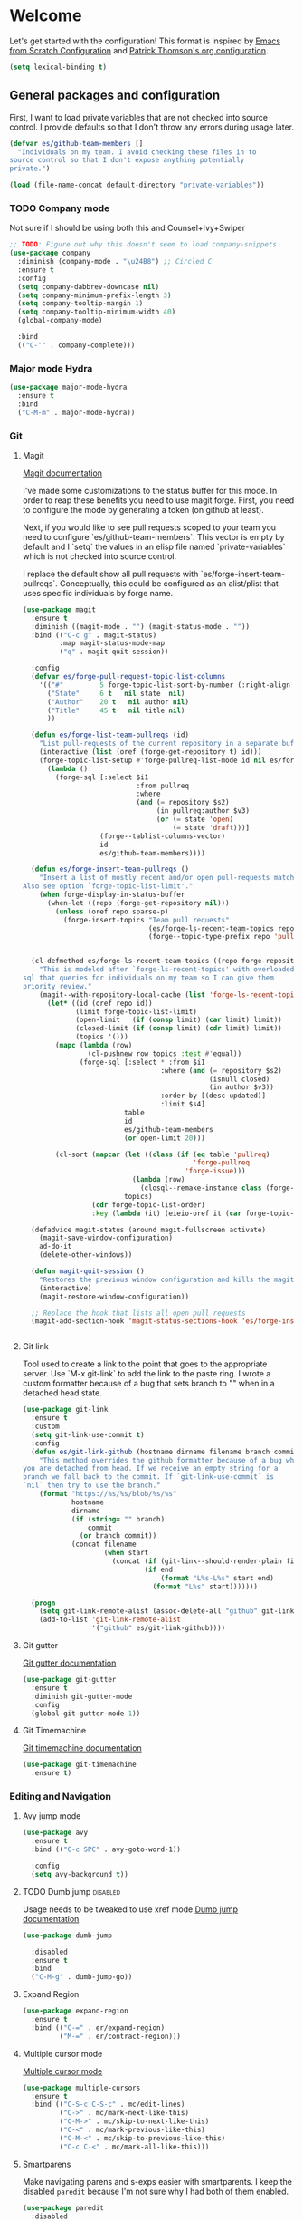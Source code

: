 * Welcome
Let's get started with the configuration! This format is inspired by
[[https://github.com/daviwil/emacs-from-scratch/blob/master/Emacs.org][Emacs from Scratch Configuration]] and [[https://github.com/patrickt/emacs][Patrick Thomson's org configuration]].

#+begin_src emacs-lisp
  (setq lexical-binding t)
#+end_src

** General packages and configuration

First, I want to load private variables that are not checked into
source control. I provide defaults so that I don't throw any errors
during usage later.

#+begin_src emacs-lisp
  (defvar es/github-team-members []
    "Individuals on my team. I avoid checking these files in to
  source control so that I don't expose anything potentially
  private.")

  (load (file-name-concat default-directory "private-variables"))
#+end_src

*** TODO Company mode

    Not sure if I should be using both this and Counsel+Ivy+Swiper
    #+begin_src emacs-lisp
      ;; TODO: Figure out why this doesn't seem to load company-snippets
      (use-package company
        :diminish (company-mode . "\u24B8") ;; Circled C
        :ensure t
        :config
        (setq company-dabbrev-downcase nil)
        (setq company-minimum-prefix-length 3)
        (setq company-tooltip-margin 1)
        (setq company-tooltip-minimum-width 40)
        (global-company-mode)

        :bind
        (("C-'" . company-complete)))

    #+end_src

*** Major mode Hydra
    #+begin_src emacs-lisp
      (use-package major-mode-hydra
        :ensure t
        :bind
        ("C-M-m" . major-mode-hydra))
    #+end_src

*** Git

**** Magit
     [[https://magit.vc/manual/magit.html][Magit documentation]]

     I've made some customizations to the status buffer for this
     mode. In order to reap these benefits you need to use magit
     forge. First, you need to configure the mode by generating a
     token (on github at least).

     Next, if you would like to see pull requests scoped to your team
     you need to configure `es/github-team-members`. This vector is
     empty by default and I `setq` the values in an elisp file named
     `private-variables` which is not checked into source control.

     I replace the default show all pull requests with
     `es/forge-insert-team-pullreqs`. Conceptually, this could be
     configured as an alist/plist that uses specific individuals by
     forge name.

     #+begin_src emacs-lisp
       (use-package magit
         :ensure t
         :diminish ((magit-mode . "") (magit-status-mode . ""))
         :bind (("C-c g" . magit-status)
                :map magit-status-mode-map
                ("q" . magit-quit-session))

         :config
         (defvar es/forge-pull-request-topic-list-columns
           '(("#"         5 forge-topic-list-sort-by-number (:right-align t) number nil)
             ("State"     6 t   nil state  nil)
             ("Author"    20 t   nil author nil)
             ("Title"     45 t   nil title nil)
             ))

         (defun es/forge-list-team-pullreqs (id)
           "List pull-requests of the current repository in a separate buffer."
           (interactive (list (oref (forge-get-repository t) id)))
           (forge-topic-list-setup #'forge-pullreq-list-mode id nil es/forge-pull-request-topic-list-columns
             (lambda ()
               (forge-sql [:select $i1
                                   :from pullreq
                                   :where
                                   (and (= repository $s2)
                                        (in pullreq:author $v3)
                                        (or (= state 'open)
                                            (= state 'draft)))]
                          (forge--tablist-columns-vector)
                          id
                          es/github-team-members))))

         (defun es/forge-insert-team-pullreqs ()
           "Insert a list of mostly recent and/or open pull-requests matching team members from `es/github-team-members'.
       Also see option `forge-topic-list-limit'."
           (when forge-display-in-status-buffer
             (when-let ((repo (forge-get-repository nil)))
               (unless (oref repo sparse-p)
                 (forge-insert-topics "Team pull requests"
                                      (es/forge-ls-recent-team-topics repo 'pullreq)
                                      (forge--topic-type-prefix repo 'pullreq))))))


         (cl-defmethod es/forge-ls-recent-team-topics ((repo forge-repository) table)
           "This is modeled after `forge-ls-recent-topics' with overloaded
       sql that queries for individuals on my team so I can give them
       priority review."
           (magit--with-repository-local-cache (list 'forge-ls-recent-topics table)
             (let* ((id (oref repo id))
                    (limit forge-topic-list-limit)
                    (open-limit   (if (consp limit) (car limit) limit))
                    (closed-limit (if (consp limit) (cdr limit) limit))
                    (topics '()))
               (mapc (lambda (row)
                       (cl-pushnew row topics :test #'equal))
                     (forge-sql [:select * :from $i1
                                         :where (and (= repository $s2)
                                                     (isnull closed)
                                                     (in author $v3))
                                         :order-by [(desc updated)]
                                         :limit $s4]
                                table
                                id
                                es/github-team-members
                                (or open-limit 20)))

               (cl-sort (mapcar (let ((class (if (eq table 'pullreq)
                                                 'forge-pullreq
                                               'forge-issue)))
                                  (lambda (row)
                                    (closql--remake-instance class (forge-db) row)))
                                topics)
                        (cdr forge-topic-list-order)
                        :key (lambda (it) (eieio-oref it (car forge-topic-list-order)))))))

         (defadvice magit-status (around magit-fullscreen activate)
           (magit-save-window-configuration)
           ad-do-it
           (delete-other-windows))

         (defun magit-quit-session ()
           "Restores the previous window configuration and kills the magit buffer"
           (interactive)
           (magit-restore-window-configuration))

         ;; Replace the hook that lists all open pull requests
         (magit-add-section-hook 'magit-status-sections-hook 'es/forge-insert-team-pullreqs 'forge-insert-pullreqs 'replace))


     #+end_src

**** Git link

     Tool used to create a link to the point that goes to the
     appropriate server. Use `M-x git-link` to add the link to the
     paste ring. I wrote a custom formatter because of a bug that sets
     branch to "" when in a detached head state.

     #+begin_src emacs-lisp
       (use-package git-link
         :ensure t
         :custom
         (setq git-link-use-commit t)
         :config
         (defun es/git-link-github (hostname dirname filename branch commit start end)
           "This method overrides the github formatter because of a bug when
       you are detached from head. If we receive an empty string for a
       branch we fall back to the commit. If `git-link-use-commit` is
       `nil` then try to use the branch."
           (format "https://%s/%s/blob/%s/%s"
                   hostname
                   dirname
                   (if (string= "" branch)
                       commit
                     (or branch commit))
                   (concat filename
                           (when start
                             (concat (if (git-link--should-render-plain filename) "?plain=1#" "#")
                                     (if end
                                         (format "L%s-L%s" start end)
                                       (format "L%s" start)))))))

         (progn
           (setq git-link-remote-alist (assoc-delete-all "github" git-link-remote-alist))
           (add-to-list 'git-link-remote-alist
                        '("github" es/git-link-github))))
     #+end_src


**** Git gutter
     [[https://github.com/emacsorphanage/git-gutter][Git gutter documentation]]

     #+begin_src emacs-lisp
       (use-package git-gutter
         :ensure t
         :diminish git-gutter-mode
         :config
         (global-git-gutter-mode 1))

     #+end_src

**** Git Timemachine
     [[https://github.com/emacsmirror/git-timemachine][Git timemachine documentation]]

     #+begin_src emacs-lisp
       (use-package git-timemachine
         :ensure t)

     #+end_src

*** Editing and Navigation

**** Avy jump mode
     #+begin_src emacs-lisp
       (use-package avy
         :ensure t
         :bind (("C-c SPC" . avy-goto-word-1))

         :config
         (setq avy-background t))

     #+end_src
**** TODO Dumb jump                                                                                           :disabled:
     Usage needs to be tweaked to use xref mode
     [[https://github.com/jacktasia/dumb-jump#usage][Dumb jump documentation]]
     #+begin_src emacs-lisp
       (use-package dumb-jump

         :disabled
         :ensure t
         :bind
         ("C-M-g" . dumb-jump-go))

     #+end_src

**** Expand Region
     #+begin_src emacs-lisp
       (use-package expand-region
         :ensure t
         :bind (("C-=" . er/expand-region)
                ("M-=" . er/contract-region)))
     #+end_src


**** Multiple cursor mode

     [[https://github.com/magnars/multiple-cursors.el][Multiple cursor mode]]

     #+begin_src emacs-lisp
       (use-package multiple-cursors
         :ensure t
         :bind (("C-S-c C-S-c" . mc/edit-lines)
                ("C->" . mc/mark-next-like-this)
                ("C-M->" . mc/skip-to-next-like-this)
                ("C-<" . mc/mark-previous-like-this)
                ("C-M-<" . mc/skip-to-previous-like-this)
                ("C-c C-<" . mc/mark-all-like-this)))

     #+end_src

**** Smartparens

     Make navigating parens and s-exps easier with smartparents. I
keep the disabled ~paredit~ because I'm not sure why I had both of them
enabled.

     #+begin_src emacs-lisp
       (use-package paredit
         :disabled
         :ensure t)

       (use-package smartparens
         :ensure t
         :diminish smartparens-mode
         :config
         (require 'smartparens-config)
         (smartparens-global-mode t)
         (sp-use-paredit-bindings))

     #+end_src

**** TODO Org Roam
     Move this out of the navigating section

#+begin_src emacs-lisp
  (use-package org-roam
    :ensure t
    :disabled
    :custom
    (org-roam-directory (file-truename "~/Documents/roam"))
    :bind (("C-c n l" . org-roam-buffer-toggle)
	   ("C-c n f" . org-roam-node-find)
	   ("C-c n g" . org-roam-graph)
	   ("C-c n i" . org-roam-node-insert)
	   ("C-c n c" . org-roam-capture)
	   ;; Dailies
	   ("C-c n j" . org-roam-dailies-capture-today))
    :config
    (org-roam-db-autosync-mode)
    ;; If using org-roam-protocol
    (require 'org-roam-protocol))
#+end_src

**** Undo Tree

     #+begin_src emacs-lisp
       (use-package undo-tree
         :ensure t
         :commands (global-undo-tree-mode undo-tree-mode undo-tree-visualize)

         :bind (("C-x u" . undo-tree-visualize))
         :custom
         (undo-tree-history-directory-alist `((".*" . ,(locate-user-emacs-file ".undo-tree"))))
         (undo-tree-auto-save-history t)
         (undo-tree-visualizer-timestamps t)
         (undo-tree-visualizer-relative-timestamps t)

         :config
         (global-undo-tree-mode))

     #+end_src

*** Project Management


**** Projectile
     #+begin_src emacs-lisp
       (defun es/projectile-test-suffix (project-type)
         "This is the default ending for javascript test files"
         "-spec")

       (defun es/projectile-find-implementation-or-test-other-window ()
         "Toggle between the implementation and test in the other window"
         (interactive)
         (find-file-other-window (projectile-find-implementation-or-test (buffer-file-name))))

       (use-package projectile
         ;; https://docs.projectile.mx/en/latest/
         :ensure t
         :diminish (projectile-mode . "\u24C5") ;; Ⓟ
         :bind (:map projectile-mode-map
                     ("C-c p" . 'projectile-command-map)
                     ("s-p" . 'projectile-command-map)

                     :map projectile-command-map
                     ("s r" . rg-project))

         :config
         (projectile-mode 1)
         (counsel-projectile-mode 1)

         (add-hook 'after-init-hook
                   (lambda ()
                     '(progn
                        (eval-after-load 'magit
                          '(setq projectile-switch-project-action #'magit-status)))))

         :custom
         (projectile-completion-system 'ivy)
         (projectile-switch-project-action #'magit-status)
         (projectile-project-search-path '("~/workspace"))
         (projectile-generic-command "fd . -0")
         ;; 'hybrid indexing is a little slower but respects .projectile config
         (projectile-indexing-method 'hybrid)
         ;; These should be setq'd
         (projectile-test-files-suffices
          '("_test" "_spec" "Spec" "Test" "-test" "-spec" ".spec"))
         (projectile-test-suffix-function #'es/projectile-test-suffix))

       (use-package projectile-rails
         ;; https://github.com/asok/projectile-rails
         :config
         (projectile-rails-global-mode)
         :bind (:map projectile-rails-mode-map
                     ("s-r" . 'hydra-projectile-rails/body)))
     #+end_src

**** Treemacs
     #+begin_src emacs-lisp
       (use-package treemacs
         :ensure t
         :bind
         (([f7] . treemacs)
          :map treemacs-mode-map
          ([mouse-1] . #'treemacs-single-click-expand-action)))

       (use-package treemacs-projectile
         :ensure t)

     #+end_src

**** Ripgrep

     #+begin_src emacs-lisp
       (use-package rg
         :ensure t
         :custom
         (rg-group-result t "Group the results by filename"))
     #+end_src


**** Counsel, Ivy, and Swiper

     #+begin_src emacs-lisp
       (use-package counsel
         :ensure t)

       (use-package counsel-projectile
         :ensure t)

       (use-package ivy
         :ensure t
         :config
         (ivy-mode 1)
         (setq ivy-use-virtual-buffers t)
         (setq ivy-count-format "%d/%d ")
         (setq ivy-height 16)

         :bind (("C-s" . swiper)))
     #+end_src

**** Flycheck
     #+begin_src emacs-lisp
       (use-package flycheck
         :ensure t
         :diminish (flycheck-mode . "\u24BB") ;; Circled F
         :bind (:map flycheck-mode-map
                     ([f8] . flycheck-next-error)
                     ([S-f8] . flycheck-list-errors))

         :config
         (setq flycheck-disabled-checkers '(javascript-jshint json-jsonlist typescript-tide))
         (setq flycheck-checkers '(javascript-eslint typescript-tslint))
         (flycheck-add-mode 'javascript-eslint 'js-mode)
         (add-hook 'after-init-hook #'global-flycheck-mode))
     #+end_src

*** Snippets and Templating


**** Auto yasnippet mode

     [[https://github.com/abo-abo/auto-yasnippet][Auto yasnippet mode]]

     #+BEGIN_QUOTE
This is a hybrid of keyboard macros and yasnippet. You create the
snippet on the go, usually to be used just in the one place. It's
fast, because you're not leaving the current buffer, and all you do is
enter the code you'd enter anyway, just placing ~ where you'd like
yasnippet fields and mirrors to be.
     #+END_QUOTE

     #+begin_src emacs-lisp
       (use-package auto-yasnippet
         :ensure t)

     #+end_src

**** Yasnippet
     #+begin_src emacs-lisp
       (use-package yasnippet
         :ensure t
         :diminish (yas-minor-mode . "\u24CE")
         :demand t
         :config
         (yas-global-mode)
         (define-key yas-keymap (kbd "<return>") 'yas-next-field))


     #+end_src

**** yatemplate
     [[https://github.com/mineo/yatemplate][YATemplate]] creates templates from files listed in ~.emacs.d/templates~. I'm
     not using these a ton right now because they were originally
     really useful for AngularJS development. I keep them around
     because some of the templates of non-trivial mirrors.

     #+begin_src emacs-lisp
       (use-package yatemplate
         :ensure t
         :demand t
         :init (auto-insert-mode)
         :config (yatemplate-fill-alist))
     #+end_src



** Language support
*** LSP
    #+begin_src emacs-lisp

      (use-package dap-mode
        :ensure t)

      (use-package lsp-mode
        :ensure t

        :commands lsp
        :bind (:map lsp-mode-map
                    ("M-?" . #'lsp-ui-peek-find-references)
                    ([remap xref-find-definitions] . #'lsp-ui-peek-find-definitions))
        :hook ((rust-mode . lsp)
               (rust-mode . company-mode)))

      (use-package lsp-ui
        :ensure t
        :commands lsp-ui-mode)

    #+end_src
*** Bazel mode                                                                                                :disabled:
    #+begin_src emacs-lisp
      (use-package bazel
        :disabled
        :ensure t
        :diminish bazel)

    #+end_src
*** Golang mode
    Make sure ~gopls~ is installed for lsp support to work correctly.
    [[https://github.com/dominikh/go-mode.el][Go mode docs]]
    #+begin_src emacs-lisp
      (use-package go-mode
        :hook ((before-save-hook . gofmt-before-save)
               (go-mode . subword-mode)
               (go-mode . electric-pair-mode))
        :ensure t
        :config
        (setq tab-width 4)
        (use-package go-eldoc))
    #+end_src
*** Elm Mode
    #+begin_src emacs-lisp
      (use-package elm-mode
        :commands (lsp lsp-deferred lsp-format-buffer)
        :init
        (add-hook 'elm-mode-hook #'lsp-deferred)
        (add-hook 'before-save-hook #'lsp-format-buffer))
    #+end_src
*** JasmineJS mode
    [[https://github.com/stoltene2/jasminejs-mode][My mode]] for easily working on Jasmine tests
    #+begin_src emacs-lisp
      (use-package jasminejs-mode
        :ensure t
        :diminish jasminejs-mode
        :config
        (add-hook 'jasminejs-mode-hook
                  (lambda ()
                    (local-set-key (kbd "C-c j") 'jasminejs-prefix-map))))


    #+end_src
*** TODO JSON Mode
    - [ ] Move hooks to their own section

    #+begin_src emacs-lisp
      (use-package json-mode
        :ensure t
        :custom
        ;; Maybe not best for here?
        (js-indent-level 2)
        :config
        (add-hook 'json-mode-hook #'hs-minor-mode))

    #+end_src

*** Haskell Mode

    #+begin_src emacs-lisp
      (use-package haskell-mode
        :ensure t
        :custom
        (haskell-indentation-left-offset 4)
        (haskell-indent-spaces 4))

    #+end_src

*** Markdown mode
    #+begin_src emacs-lisp
      (use-package markdown-mode
        :ensure t)
    #+end_src

*** Ruby and Rails Configurations

    #+begin_src emacs-lisp
      (use-package ruby-mode
        :mode
        (("\\.rb$" . ruby-mode)
         ("Gemfile" . ruby-mode)
         ("Rakefile" . ruby-mode)
         ("\\.rake$" . ruby-mode)))
    #+end_src

*** Rust mode
    #+begin_src emacs-lisp
      (use-package rustic
        :ensure t)
    #+end_src

*** Typescript

    #+begin_src emacs-lisp
      (use-package typescript-mode
        :ensure t
        :mode ("\\.ts\\'" . typescript-mode)
        :init (setq typescript-indent-level 2)
        :config
        ;; (add-hook 'flycheck-mode-hook #'es/use-tslint-from-node-modules)
        (add-hook 'typescript-mode-hook #'hs-minor-mode)
        (add-hook 'typescript-mode-hook #'subword-mode))
    #+end_src

    In typescript I like having some keywords stand out a little more
    than the default mode. In the future this may be fixed in the
    mode. This is mainly a reference because I'd want this evaluated
    in the context of the buffer it is running.

    #+begin_src emacs-lisp
      (defun es/typescript-mode-extra-font-locks ()
        (font-lock-add-keywords nil
                                (list '("\\<\\(constructor\\|type\\|declare\\|var\\|interface\\|static\\|public\\|private\\|this\\|implements\\|let\\|function\\|const\\|new\\|false\\|true\\)\\>"  1 'font-lock-keyword-typescript-face prepend))))
    #+end_src

    Load the bespoke highlighting through Tide. Tide is a pretty good
    mode which makes editing Typscript decent.

    #+begin_src emacs-lisp
      (use-package tide
        :bind
        (:map tide-mode-map
              ([f2] . tide-rename-symbol))

        :custom
        (tide-completion-enable-autoimport-suggestions t)

        :config
        ;; Highlight identifier at points
        (defface font-lock-keyword-typescript-face
          '((t :foreground "SlateBlue1"))
          "My custom face for typescript keywords"
          :group 'font-lock-faces)

        (add-hook 'typescript-mode-hook
                  (lambda ()
                    (interactive)
                    (tide-setup)
                    (flycheck-mode +1)
                    (setq flycheck-check-syntax-automatically '(save mode-enabled))
                    (eldoc-mode +1)
                    ;; company is an optional dependency. You have to
                    ;; install it separately via package-install
                    (company-mode +1)
                    (tide-hl-identifier-mode +1)
                    (setq company-tooltip-align-annotations t)
                    (font-lock-add-keywords nil
                                            (list
                                             '("\\<\\(constructor\\|type\\|declare\\|var\\|interface\\|static\\|public\\|private\\|this\\|implements\\|let\\|function\\|const\\|new\\|false\\|true\\)\\>"  1 'font-lock-keyword-typescript-face prepend)))))
        (add-to-list 'auto-mode-alist '("\\.tsx\\'" . web-mode)))

    #+end_src
*** YAML Mode

    #+begin_src emacs-lisp
      (use-package yaml-mode
        :mode ("\\.yml" . yaml-mode))

    #+end_src
*** Web Development
    [[https://github.com/smihica/emmet-mode][Emmet mode]] is helpful for expanding shorthand notation into full HTML tags.
    #+begin_src emacs-lisp
      (use-package emmet-mode
        :ensure t
        :config
        (setq emmet-indentation 2)
        (add-hook 'web-mode-hook #'emmet-mode))

    #+end_src
** Utilities
*** Restclient
    [[https://github.com/pashky/restclient.el][Restclient documentation]]
    #+begin_src emacs-lisp
      (use-package restclient
        :ensure t)

    #+end_src
*** Url encode
    Utility for encoding/decoding urls. This is useful when looking at
    a really long encoded url, ~urlenc:decode-region~.
    #+begin_src emacs-lisp
      (use-package urlenc
        :ensure t)
    #+end_src
** Bells and whistles

   I've been using Emacs for decades but that doesn't mean I only run it
   in a terminal. Sometimes bells and whistles make me feel good.

   When emacs is first installed it probably doesn't have any of the
   fancy fonts installed. Don't forget to execute
   `all-the-icons-install-fonts`.
*** Themes

    I haven't gone full in on doom but I really like the doom-one
    color scheme. It's subtly different than spacemacs-dark. There is
    a [[https://github.com/hlissner/emacs-doom-themes/tree/screenshots][collection of screenshots]] for doom themes.
    #+begin_src emacs-lisp
      (use-package doom-themes
        :ensure t
        :config (load-theme 'doom-one t))
    #+end_src
*** Rainbow Delimiters
    #+begin_src emacs-lisp
      (use-package rainbow-delimiters
        :ensure t
        :hook ((emacs-lisp-mode . rainbow-delimiters-mode)
               (clojure-mode . rainbow-delimiters-mode)))
    #+end_src
*** Mood modeline

*** All the icons
    This [[https://github.com/domtronn/all-the-icons.el][package]] adds beautiful icons to Emacs and makes it feel more modern.

    #+begin_src emacs-lisp
      (use-package all-the-icons
        :ensure t)
    #+end_src

    #+begin_src emacs-lisp

      (use-package all-the-icons-ivy
;;        :disabled
        :after ivy
        :ensure t
        :init
        (add-hook 'after-init-hook 'all-the-icons-ivy-setup)

        :config
        (setq all-the-icons-ivy-file-commands
              '(counsel-find-file
                counsel-file-jump
                counsel-recentf
                counsel-projectile-find-file
                counsel-projectile-find-dir)))
    #+end_src

*** Company Box
    Get more context with [[https://github.com/sebastiencs/company-box][Company Box]] while using Company Mode
   #+begin_src emacs-lisp
     (use-package company-box
       :ensure t
       :after company
       :hook (company-mode . company-box-mode))
    #+end_src

*** Default text scale
    When I screenshare with someone there are times when I need to
    scale up all my buffers font size at once for all buffers. This is
    an incredibly useful library.
   #+begin_src emacs-lisp
     (use-package default-text-scale
       :ensure t
       :config
       (setq default-text-scale-amount 8)
       :bind
       ;; Plus makes it better
       ("M-+" . default-text-scale-increase)
       ;; Underscore makes it smaller (- is already bound)
       ("M-_" . default-text-scale-decrease))
   #+end_src

*** Fix me and todo mode

    Change the visual appearance of a TODO/FIXME item inside of comments.

    #+begin_src emacs-lisp
    (use-package fic-mode
      :ensure t

      :hook ((js2-mode-hook . fic-mode)
             (html-mode . fic-mode)
             (ruby-mode . fic-mode)
             (js-mode . fic-mode)
             (typescript-mode . fic-mode)))
    #+end_src
** Custom configurations
*** Editor Chrome
    #+begin_src emacs-lisp
      (menu-bar-mode -1)
      (tool-bar-mode -1)
      (scroll-bar-mode -1)

      (setq inhibit-startup-message t)

    #+end_src
*** Font decxlaration
    #+begin_src emacs-lisp
      (if (fboundp 'set-frame-font)
          (if (eq system-type 'darwin)
              (set-frame-font "Monaco-16")
            (set-frame-font "Fira Code")))

    #+end_src
*** OSX customizations

    #+begin_src emacs-lisp
      (if (eq system-type 'darwin)
          (progn
            (require 'ls-lisp)
            (setq ls-lisp-use-insert-directory-program nil)

            (setq mac-command-modifier 'meta)
            (setq mac-option-modifier 'super)

            (setq mouse-wheel-scroll-amount '(1 ((shift) . 1))) ;; one line at a time
            (setq mouse-wheel-progressive-speed nil)            ;; don't accelerate scrolling
            (setq mouse-wheel-follow-mouse 't)                  ;; scroll window under mouse
            (setq scroll-step 1)                                ;; keyboard scroll one line at a time

            (global-set-key (kbd "M-`") 'other-frame)
            ;; The popup message box destroys the system
            (defadvice yes-or-no-p (around prevent-dialog activate)
              "Prevent yes-or-no-p from activating a dialog"
              (let ((use-dialog-box nil))
                ad-do-it))
            (defadvice y-or-n-p (around prevent-dialog-yorn activate)
              "Prevent y-or-n-p from activating a dialog"
              (let ((use-dialog-box nil))
                ad-do-it))
            (defadvice message-box (around prevent-dialog activate)
              "Prevent message-box from activating a dialog"
              (apply #'message (ad-get-args 0)))
            ))

    #+end_src
*** Custom Functions
    #+begin_src emacs-lisp
      (defadvice async-shell-command (before buffer-named-with-command
                                             (command &optional output-buffer error-buffer))
        (when (null output-buffer)
          (setq output-buffer (switch-to-buffer (concat "*Async: " command "*")))))
      (ad-activate 'async-shell-command)

      (defadvice shell-command (before buffer-named-with-command
                                       (command &optional output-buffer error-buffer))
        (when (null output-buffer)
          (setq output-buffer (switch-to-buffer (concat "*Shell: " command "*")))))
      (ad-activate 'shell-command)


      (defun es/toggle-window-split ()
        (interactive)
        (if (= (count-windows) 2)
            (let* ((this-win-buffer (window-buffer))
                   (next-win-buffer (window-buffer (next-window)))
                   (this-win-edges (window-edges (selected-window)))
                   (next-win-edges (window-edges (next-window)))
                   (this-win-2nd (not (and (<= (car this-win-edges)
                                               (car next-win-edges))
                                           (<= (cadr this-win-edges)
                                               (cadr next-win-edges)))))
                   (splitter
                    (if (= (car this-win-edges)
                           (car (window-edges (next-window))))
                        'split-window-horizontally
                      'split-window-vertically)))
              (delete-other-windows)
              (let ((first-win (selected-window)))
                (funcall splitter)
                (if this-win-2nd (other-window 1))
                (set-window-buffer (selected-window) this-win-buffer)
                (set-window-buffer (next-window) next-win-buffer)
                (select-window first-win)
                (if this-win-2nd (other-window 1))))))

      (defun es/rotate-windows ()
        "Rotate your windows"
        (interactive)
        (let* ((i 0)
               (numWindows 0))
          (cond ((not (> (count-windows) 1))
                 (message "You can't rotate a single window!"))
                (t
                 (setq i 1)
                 (setq numWindows (count-windows))
                 (while  (< i numWindows)
                   (let* (
                          (w1 (elt (window-list) i))
                          (w2 (elt (window-list) (+ (% i numWindows) 1)))

                          (b1 (window-buffer w1))
                          (b2 (window-buffer w2))

                          (s1 (window-start w1))
                          (s2 (window-start w2))
                          )
                     (set-window-buffer w1  b2)
                     (set-window-buffer w2 b1)
                     (set-window-start w1 s2)
                     (set-window-start w2 s1)
                     (setq i (1+ i))))))))

      (defun es/open-line-below ()
        (interactive)
        (end-of-line)
        (newline-and-indent)
        (indent-for-tab-command))

      (defun es/open-line-above ()
        (interactive)
        (beginning-of-line)
        (newline-and-indent)
        (forward-line -1)
        (indent-for-tab-command))


      ;; Re-indent pastes
      ;; This came from the emacs wiki
      ;; http://emacswiki.org/emacs/AutoIndentation
      (dolist (command '(yank yank-pop))
        (eval `(defadvice ,command (after indent-region activate)
                 (and (not current-prefix-arg)
                      (member major-mode '(emacs-lisp-mode js2-mode web-mode typescript-mode))
                      (let ((mark-even-if-inactive transient-mark-mode))
                        (indent-region (region-beginning) (region-end) nil))))))

      ;; Remove indent when kill line at end of line
      (defadvice kill-line (before check-position activate)
        (if (member major-mode
                    '(emacs-lisp-mode js2-mode web-mode))
            (if (and (eolp) (not (bolp)))
                (progn (forward-char 1)
                       (just-one-space 0)
                       (backward-char 1)))))

      ;; This should be removable now
      (defun es/grab-constructor-name ()
        "Grab the name of the constructor being used in js class.

      This above the current snippet expansion to find the name of the constructor used before the first use of .prototype."
        (save-excursion
          (save-match-data
            (save-restriction
              (progn
                (widen)
                (goto-char (point-min))
                (if (re-search-forward "\\b\\(.*?\\)\\.prototype\\." nil t)
                    (match-string-no-properties 1)
                  "Class"))))))


      (defun es/find-class-from-module-string (str)
        "Given a dot separated module string this yields the last
        component"
        (car (last (s-split "\\." str))))

      ;;;
      (defun es/find-template-other-window ()
        "See if there is a directive template and jump there"
        (interactive)

        (let* ((directive-template-path (es/guess-template-file)))
          (if (and directive-template-path (file-readable-p directive-template-path))
              (find-file-other-window directive-template-path)
            (message (format "Could not find template file %s" directive-template-path)))))

      (defun es/guess-template-file ()
        "Guesses the template file for an angular directive"
        (save-excursion
          (save-match-data
            (beginning-of-buffer)
            (let* ((app-root-dir (if (boundp 'es/angular-project-root)
                                     es/angular-project-root
                                   ""))

                   (found-template-p (re-search-forward "^\s*templateUrl\s*:\s*'\\(.*?\.html\\)'\s*,?\s*$" nil t)))
              (if found-template-p
                  (let* ((matched-text (match-string 1))
                         (is-relative-path (not (s-prefix-p "/" matched-text))))
                    (if is-relative-path
                        matched-text
                      (concat app-root-dir (match-string 1)))))))))


      (defmacro es/search-and-collapse (search-cmd str-or-regex)
        "Search using the provided function and string

      search-cmd is typically 're-search-forward or
      'search-forward. str-or-regexp is self explanatory"
        `(save-excursion
           (save-match-data
             (beginning-of-buffer)
             (while (,search-cmd ,str-or-regex nil t)
               (end-of-line)
               (js2-mode-hide-element)))))

      (defun es/collapse-all-functions ()
        "Collapse all named functions and prototype functions"
        (interactive)
        ;; Angular specific patterns
        (es/search-and-collapse re-search-forward "^\s*vm\..*function")

        ;; Jasmine related functions
        (es/search-and-collapse search-forward "it(")
        (es/search-and-collapse re-search-forward "beforeEach.*function")

        ;; Straight JS functions
        (es/search-and-collapse re-search-forward "^\s*function\s")
        (es/search-and-collapse re-search-forward "^\s*this\..*function")
        (es/search-and-collapse search-forward ".prototype."))


      ;;; Merge ediff region A and B into C
      (defun es/ediff-copy-both-to-C ()
        (interactive)
        (ediff-copy-diff ediff-current-difference nil 'C nil
                         (concat
                          (ediff-get-region-contents ediff-current-difference 'A ediff-control-buffer)
                          (ediff-get-region-contents ediff-current-difference 'B ediff-control-buffer))))

      (defun es/add-d-to-ediff-mode-map () (define-key ediff-mode-map "d" 'es/ediff-copy-both-to-C))
      (add-hook 'ediff-keymap-setup-hook 'es/add-d-to-ediff-mode-map)


      ;;; collapse multiple blank lines down to one
      (defun es/remove-multiple-emtpy-lines ()
        "Removes multiple empty lines from a file"
        (interactive)
        (let* ((blank-line-re "^\n\\{2,\\}")
               (replacement "\n"))
          (save-excursion (progn
                            (goto-char (point-min))
                            (while (re-search-forward blank-line-re nil t)
                              (replace-match replacement nil nil))))))


      (defun es/file-exists-at-point ()
        "Find if the path under the cursor exists.

      This reports to the message buffer if we can find the file or
      not."
        (interactive)
        (if (file-exists-p (ffap-string-at-point))
            (message "File exists")
          (message "Cannot find file")))


      (defvar es/git-server
        "http://remote.repo.com/path#"
        "Used for replacing contents in NPM for testing")

      (defun es/replace-branch-name-selection-with-git-branch ()
        "This will generate the NPM location from the branch provided from es/git-server
        string at point. To use, highlight region and it will be prefixed by a git path"
        (interactive)
        (if (use-region-p)

            (let*
                ((selected-region (delete-and-extract-region (region-beginning) (region-end))))
              (insert (concat es/git-server selected-region)))

          (message "You must have an active region to replace")))


      (defun es/use-tslint-from-node-modules ()
        "Load tslint from local node_modules if available.
      Given to me by Surya."
        (let* ((root (locate-dominating-file
                      (or (buffer-file-name) default-directory)
                      "node_modules"))
               (tslint (and root
                            (expand-file-name "node_modules/.bin/tslint" root))))

          (when (and tslint (file-executable-p tslint))
            (setq-local flycheck-typescript-tslint-executable tslint))))



      (defun es/typescript-helm-projectile-insert-file-at-point ()
        "Insert a file at point from your git tree"
        (interactive)
        (let* ((project-root (projectile-project-root))
               (project-files (projectile-current-project-files))
               (files (projectile-select-files project-files)))
          (if (= (length files) 1)
              (insert (expand-file-name (car files) (projectile-project-root)))
            (helm :sources (helm-build-sync-source "Projectile files"
                                                   :candidates (if (> (length files) 1)
                                                                   (helm-projectile--files-display-real files project-root)
                                                                 (helm-projectile--files-display-real project-files project-root))
                                                   :fuzzy-match helm-projectile-fuzzy-match
                                                   :action-transformer 'helm-find-files-action-transformer
                                                   :keymap helm-projectile-find-file-map
                                                   :help-message helm-ff-help-message
                                                   :mode-line helm-read-file-name-mode-line-string
                                                   :action (lambda (filename)
                                                             (let* ((relative-file (file-relative-name filename default-directory))
                                                                    (trimmed-file (s-replace-all '((".d.ts" . "") (".ts" . "") (".css" . "") (".js" . "")) relative-file)))
                                                               (insert trimmed-file)))
                                                   :persistent-action #'helm-projectile-file-persistent-action
                                                   :persistent-help "Preview file")
                  :buffer "*helm projectile*"
                  :truncate-lines helm-projectile-truncate-lines
                  :prompt (projectile-prepend-project-name "Find file: ")))))


      (defun es/neotree-dir-up ()
        "Go up a directory in neotree"
        (interactive)
        (neotree-dir ".."))


      (defun es/comment-and-copy-line ()
        "Copies the current line, comments it and duplicates below.

      This was taken from the following gist:

      https://gist.github.com/rejeep/2922929
      "
        (interactive)
        (let* ((beg (line-beginning-position))
               (end (line-end-position))
               (line (buffer-substring-no-properties beg end))
               (column (current-column)))
          (comment-region beg end)
          (goto-char (line-end-position))
          (newline)
          (insert line)
          (move-to-column column)))


      (defun es/copy-buffer-file-name-to-clipboard ()
        "Copies the buffer file name to the clipboard"
        (let ((buf-name (buffer-file-name)))
          (if buf-name
              (with-temp-buffer
                (insert buf-name)
                (copy-region-as-kill (point-min) (point-max))
                (message "Copied %s to clipboard" buf-name))
            (message "Your buffer is not backed by a file"))))



      (defun es/convert-vscode-snippet-to-yasnippet (file)
        "Given a vscode snippet we convert it to yasnippet"
        (interactive)
        (json-read-file file))

    #+end_src
*** Custom keyboard shortcuts
    #+begin_src emacs-lisp
      ;; Quickly jump to a line
      (global-set-key [(meta g)] 'goto-line)

      (global-set-key [S-f8] 'compile)
      (global-set-key [f8] 'recompile)

      ;; Quick switch to the last buffer
      (global-set-key [backtab] (lambda ()
                                  (interactive)
                                  (switch-to-buffer (other-buffer))))

      (global-set-key [(meta !)] 'async-shell-command)
      (global-set-key [(control meta !)] 'shell-command)

      (global-set-key (kbd "C-c r") 'rgrep)
      (global-set-key (kbd "C-c d") 'es/find-template-other-window)
      (global-set-key (kbd "C-c c") 'es/collapse-all-functions)

      (global-set-key (kbd "<C-return>") 'es/open-line-below)
      (global-set-key (kbd "<C-S-return>") 'es/open-line-above)

      (global-set-key [f9] 'es/toggle-window-split)
      (global-set-key [f10] 'es/rotate-windows)

      (global-set-key (kbd "<s-mouse-1>") 'hs-toggle-hiding)


      (global-set-key [f5] 'helm-do-ag)
      (global-set-key [S-f5] 'helm-swoop)

      (global-set-key [f1] 'delete-other-windows)
      (global-set-key [S-f1] 'delete-window)

      (global-set-key (kbd "C-c C-d") #'es/comment-and-copy-line)

      ;; Org-mode
      (global-set-key (kbd "C-c l") #'org-store-link)

    #+end_src
*** Custom settings
    #+begin_src emacs-lisp
      ;; This file is for overriding or configuring emacs settings

      ;; Save place mode
      (if (/= 24 emacs-major-version)
          (save-place-mode 1)
        (progn
          (require 'saveplace)
          (setq-default save-place t)))

      (ansi-color-for-comint-mode-on)

      (defvar browse-url-generic-program)
      (defvar browse-url-browser-function)

      ;; Get to the browser
      (dolist (executable (list "google-chrome" "chromium-browser" "firefox"))
        (let ((browser-path (executable-find executable)))
          (when browser-path
            (setq browse-url-generic-program browser-path
                  browse-url-browser-function 'browse-url-generic)
            (return browser-path))))

      ;; Bad tabs, bad.
      (setq-default indent-tabs-mode nil)

      ;; Kill that trailing whitespace
      (add-hook 'before-save-hook 'delete-trailing-whitespace)

      (setq default-line-spacing 4)

      (show-paren-mode t)

      (custom-set-variables
       '(show-paren-style 'parenthesis))

      ;; (require 'ansi-color)
      ;; (defun colorize-compilation-buffer ()
      ;;   (toggle-read-only)
      ;;   (ansi-color-apply-on-region (point-min) (point-max))
      ;;   (toggle-read-only))
      ;; (add-hook 'compilation-filter-hook 'colorize-compilation-buffer)


      ;;; Dired customizations
      (defun dired-back-to-top ()
        (interactive)
        (beginning-of-buffer)
        (dired-next-line 4))

      (define-key dired-mode-map
        (vector 'remap 'beginning-of-buffer) 'dired-back-to-top)

      (defun dired-jump-to-bottom ()
        (interactive)
        (end-of-buffer)
        (dired-next-line -1))

      (define-key dired-mode-map
        (vector 'remap 'end-of-buffer) 'dired-jump-to-bottom)

      ;;; Backup
      (custom-set-variables
       ;; don't clobber symlinks
       '(backup-by-copying t)
       ;; Don't litter
       '(backup-directory-alist '(("." . "~/.saves")))
       '(delete-old-versions t)
       '(kept-new-versions 6)
       '(kept-old-versions 2)
       '(version-control t)
       '(create-lockfiles nil))

      ;; IBuffer
      (setq ibuffer-formats
            (quote
             ((mark modified read-only " "
                    (name 60 60 :left :elide)
                    " "
                    (mode 14 14 :left :elide)
                    " " filename-and-process)
              (mark " "
                    (name 12 -1)
                    " " filename))))

    #+end_src
*** Custom Set Variables

    I'm not sure that I need these anymore.

    #+begin_src emacs-lisp
      (custom-set-variables
       '(safe-local-variable-values
         (quote
          ((projectile-test-suffix-function lambda
                                            (project-type)
                                            "" "Spec")
           (eval progn
                 (require
                  (quote projectile))
                 (puthash
                  (projectile-project-root)
                  (concat haskell-process-path-stack " build")
                  projectile-compilation-cmd-map)
                 (puthash
                  (projectile-project-root)
                  (concat haskell-process-path-stack " test")
                  projectile-test-cmd-map)))))

       '(compilation-ask-about-save nil)
       '(compilation-scroll-output (quote first-error))
       '(org-agenda-files
         (quote
          ("~/Documents/deft")))
       '(org-clock-clocktable-default-properties (quote (:maxlevel 3 :scope file)))
       '(org-clock-idle-time 15)
       '(org-clock-into-drawer "LOGBOOK")
       '(org-clock-out-remove-zero-time-clocks t)
       '(org-clocktable-defaults
         (quote
          (:maxlevel 3 :lang "en" :scope file :block nil :tstart nil :tend nil :step nil :stepskip0 nil :fileskip0 nil :tags nil :emphasize nil :link nil :narrow 40! :indent t :formula nil :timestamp nil :level nil :tcolumns nil :formatter nil)))
       '(org-enforce-todo-checkbox-dependencies t)
       '(org-enforce-todo-dependencies t)
       '(org-fontify-emphasized-text t)
       '(org-fontify-whole-heading-line t)
       '(org-src-fontify-natively t)
       '(org-habit-following-days 5)
       '(org-habit-show-habits-only-for-today t)
       '(org-habit-today-glyph 124)
       '(org-hide-emphasis-markers t)
       '(org-hide-leading-stars t)
       '(org-log-done (quote time))
       '(org-modules
         ())
       '(org-tags-column -120)
       '(org-todo-keyword-faces (quote (("TODO" . "#b58900") ("NEXT" . "#2aa198")))))


      (custom-set-variables
       '(ediff-window-setup-function (quote ediff-setup-windows-plain)))

      (custom-set-variables
       '(tab-width 4 nil nil "Set from custom settings"))

    #+end_src
*** Aliases
    #+begin_src emacs-lisp
      ;; I hate typing the whole word
      (defalias 'yes-or-no-p 'y-or-n-p)

      ;; More buffer functionality. These days I use helm a lot more.
      (defalias 'list-buffers 'ibuffer)

    #+end_src

